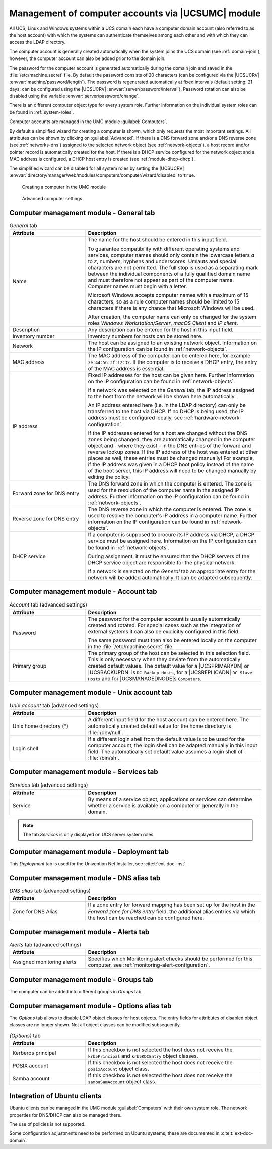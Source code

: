 .. SPDX-FileCopyrightText: 2021-2025 Univention GmbH
..
.. SPDX-License-Identifier: AGPL-3.0-only

.. _computers-hostaccounts:

Management of computer accounts via |UCSUMC| module
===================================================

All UCS, Linux and Windows systems within a UCS domain each have a
computer domain account (also referred to as the host account) with
which the systems can authenticate themselves among each other and with
which they can access the LDAP directory.

The computer account is generally created automatically when the system
joins the UCS domain (see :ref:`domain-join`); however, the
computer account can also be added prior to the domain join.

The password for the computer account is generated automatically during
the domain join and saved in the
:file:`/etc/machine.secret` file. By default the
password consists of 20 characters (can be configured via the |UCSUCRV|
:envvar:`machine/password/length`). The password is regenerated
automatically at fixed intervals (default setting: 21 days; can be
configured using the |UCSUCRV|
:envvar:`server/password/interval`). Password rotation can also
be disabled using the variable :envvar:`server/password/change`.

There is an different computer object type for every system role.
Further information on the individual system roles can be found in
:ref:`system-roles`.

Computer accounts are managed in the UMC module
:guilabel:`Computers`.

By default a simplified wizard for creating a computer is shown, which
only requests the most important settings. All attributes can be shown
by clicking on :guilabel:`Advanced`. If there is a DNS forward
zone and/or a DNS reverse zone (see :ref:`networks-dns`) assigned to
the selected network object (see :ref:`network-objects`), a
host record and/or pointer record is automatically created for the host.
If there is a DHCP service configured for the network object and a MAC
address is configured, a DHCP host entry is created (see
:ref:`module-dhcp-dhcp`).

The simplified wizard can be disabled for all system roles by setting
the |UCSUCRV|
:envvar:`directory/manager/web/modules/computers/computer/wizard/disabled`
to ``true``.

.. _computers-create:

.. figure:: /images/computers_computer.*
   :alt: Creating a computer in the UMC module

   Creating a computer in the UMC module

.. _computers-create-advanced:

.. figure:: /images/computers_computer_advanced.*
   :alt: Advanced computer settings

   Advanced computer settings

.. _computers-management-table-general:

Computer management module - General tab
----------------------------------------

.. _computers-management-table-general-tab:

.. list-table:: *General* tab
   :header-rows: 1
   :widths: 30 70

   * - Attribute
     - Description

   * - Name
     - The name for the host should be entered in this input field.

       To guarantee compatibility with different operating systems and services,
       computer names should only contain the lowercase letters *a* to *z*,
       numbers, hyphens and underscores. Umlauts and special characters are not
       permitted. The full stop is used as a separating mark between the
       individual components of a fully qualified domain name and must therefore
       not appear as part of the computer name. Computer names must begin with a
       letter.

       Microsoft Windows accepts computer names with a maximum of 15 characters,
       so as a rule computer names should be limited to 15 characters if there
       is any chance that Microsoft Windows will be used.

       After creation, the computer name can only be changed for the system
       roles *Windows Workstation/Server*, *macOS Client* and *IP client*.

   * - Description
     - Any description can be entered for the host in this input field.

   * - Inventory number
     - Inventory numbers for hosts can be stored here.

   * - Network
     - The host can be assigned to an existing network object. Information on the
       IP configuration can be found in :ref:`network-objects`.

   * - MAC address
     - The MAC address of the computer can be entered here, for example
       ``2e:44:56:3f:12:32``. If the computer is to receive a DHCP entry, the
       entry of the MAC address is essential.

   * - IP address
     - Fixed IP addresses for the host can be given here. Further information on
       the IP configuration can be found in :ref:`network-objects`.

       If a network was selected on the *General* tab, the IP address assigned
       to the host from the network will be shown here automatically.

       An IP address entered here (i.e. in the LDAP directory) can only be
       transferred to the host via DHCP. If no DHCP is being used, the IP
       address must be configured locally, see
       :ref:`hardware-network-configuration`.

       If the IP addresses entered for a host are changed without the DNS zones
       being changed, they are automatically changed in the computer object and
       - where they exist - in the DNS entries of the forward and reverse lookup
       zones. If the IP address of the host was entered at other places as
       well, these entries must be changed manually! For example, if the IP
       address was given in a DHCP boot policy instead of the name of the boot
       server, this IP address will need to be changed manually by editing the
       policy.

   * - Forward zone for DNS entry
     - The DNS forward zone in which the computer is entered. The zone is used
       for the resolution of the computer name in the assigned IP address.
       Further information on the IP configuration can be found in
       :ref:`network-objects`.

   * - Reverse zone for DNS entry
     - The DNS reverse zone in which the computer is entered. The zone is used
       to resolve the computer's IP address in a computer name. Further
       information on the IP configuration can be found in
       :ref:`network-objects`.

   * - DHCP service
     - If a computer is supposed to procure its IP address via DHCP, a DHCP
       service must be assigned here. Information on the IP configuration can be
       found in :ref:`network-objects`.

       During assignment, it must be ensured that the DHCP servers of the DHCP
       service object are responsible for the physical network.

       If a network is selected on the *General* tab an appropriate entry for
       the network will be added automatically. It can be adapted subsequently.

.. _computers-management-table-account:

Computer management module - Account tab
----------------------------------------

.. _computers-management-table-account-tab:

.. list-table:: *Account* tab (advanced settings)
   :header-rows: 1
   :widths: 30 70

   * - Attribute
     - Description

   * - Password
     - The password for the computer account is usually automatically created
       and rotated. For special cases such as the integration of external
       systems it can also be explicitly configured in this field.

       The same password must then also be entered locally on the computer in
       the :file:`/etc/machine.secret` file.

   * - Primary group
     - The primary group of the host can be selected in this selection field.
       This is only necessary when they deviate from the automatically created
       default values. The default value for a |UCSPRIMARYDN| or |UCSBACKUPDN|
       is ``DC Backup Hosts``, for a |UCSREPLICADN| ``DC Slave Hosts`` and for
       |UCSMANAGEDNODE|\ s ``Computers``.

.. _computers-management-table-unix-account:

Computer management module - Unix account tab
---------------------------------------------

.. _computers-management-table-unix-account-tab:

.. list-table:: *Unix account* tab (advanced settings)
   :header-rows: 1
   :widths: 30 70

   * - Attribute
     - Description

   * - Unix home directory (*)
     - A different input field for the host account can be entered here. The
       automatically created default value for the home directory is
       :file:`/dev/null`.

   * - Login shell
     - If a different login shell from the default value is to be used for the
       computer account, the login shell can be adapted manually in this input
       field. The automatically set default value assumes a login shell of
       :file:`/bin/sh`.

.. _computers-management-table-services:

Computer management module - Services tab
---------------------------------------------

.. _computers-management-table-services-tab:

.. list-table:: *Services* tab (advanced settings)
   :header-rows: 1
   :widths: 30 70

   * - Attribute
     - Description

   * - Service
     - By means of a service object, applications or services can determine
       whether a service is available on a computer or generally in the domain.

.. note::

   The tab *Services* is only displayed on UCS server system roles.

.. _computers-management-deployment-services:

Computer management module - Deployment tab
-------------------------------------------

This *Deployment* tab is used for the Univention Net Installer, see
:cite:t:`ext-doc-inst`.

.. _computers-management-table-dns-alias:

Computer management module - DNS alias tab
------------------------------------------

.. _computers-management-table-dns-alias-tab:

.. list-table:: *DNS alias* tab (advanced settings)
   :header-rows: 1
   :widths: 30 70

   * - Attribute
     - Description

   * - Zone for DNS Alias
     - If a zone entry for forward mapping has been set up for the host in the
       *Forward zone for DNS entry* field, the additional alias entries via
       which the host can be reached can be configured here.

.. _computers-management-table-monitoring-alert:

Computer management module - Alerts tab
---------------------------------------

.. _computers-management-table-alerts-tab:

.. list-table:: *Alerts* tab (advanced settings)
   :header-rows: 1
   :widths: 30 70

   * - Attribute
     - Description

   * - Assigned monitoring alerts
     - Specifies which Monitoring alert checks should be performed for this computer, see :ref:`monitoring-alert-configuration`.

.. _computers-management-table-groups:

Computer management module - Groups tab
---------------------------------------

The computer can be added into different groups in *Groups* tab.

.. _computers-management-table-options:

Computer management module - Options alias tab
----------------------------------------------

The *Options* tab allows to disable LDAP object classes for host objects. The
entry fields for attributes of disabled object classes are no longer shown. Not
all object classes can be modified subsequently.

.. _computers-management-table-options-tab:

.. list-table:: *(Options)* tab
   :header-rows: 1
   :widths: 30 70

   * - Attribute
     - Description

   * - Kerberos principal
     - If this checkbox is not selected the host does not receive the
       ``krb5Principal`` and ``krb5KDCEntry`` object classes.

   * - POSIX account
     - If this checkbox is not selected the host does not receive the
       ``posixAccount`` object class.

   * - Samba account
     - If this checkbox is not selected the host does not receive the
       ``sambaSamAccount`` object class.

.. _computers-ubuntu:

Integration of Ubuntu clients
-----------------------------

Ubuntu clients can be managed in the UMC module
:guilabel:`Computers` with their own system role. The network
properties for DNS/DHCP can also be managed there.

The use of policies is not supported.

Some configuration adjustments need to be performed on Ubuntu systems; these are
documented in :cite:t:`ext-doc-domain`.
